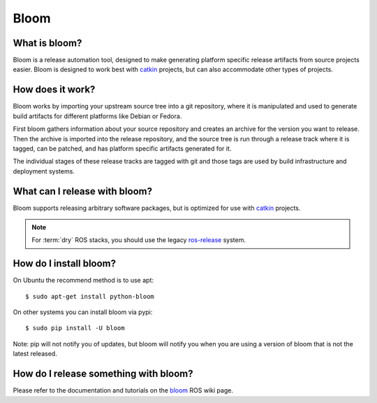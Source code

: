Bloom
=====

.. Links

.. _catkin: https://github.com/ros/catkin
.. _bloom: http://ros.org/wiki/bloom

What is bloom?
--------------

Bloom is a release automation tool, designed to make generating platform specific release artifacts from source projects easier. Bloom is designed to work best with catkin_ projects, but can also accommodate other types of projects.

How does it work?
-----------------

Bloom works by importing your upstream source tree into a git repository, where it is manipulated and used to generate build artifacts for different platforms like Debian or Fedora.

First bloom gathers information about your source repository and creates an archive for the version you want to release. Then the archive is imported into the release repository, and the source tree is run through a release track where it is tagged, can be patched, and has platform specific artifacts generated for it.

The individual stages of these release tracks are tagged with git and those tags are used by build infrastructure and deployment systems.

What can I release with bloom?
------------------------------

Bloom supports releasing arbitrary software packages, but is optimized for use with catkin_ projects.

.. note:: For :term:`dry` ROS stacks, you should use the legacy `ros-release <http://www.ros.org/wiki/release>`_ system.

How do I install bloom?
-----------------------

On Ubuntu the recommend method is to use apt::

    $ sudo apt-get install python-bloom

On other systems you can install bloom via pypi::

    $ sudo pip install -U bloom

Note: pip will not notify you of updates, but bloom will notify you when you are using a version of bloom that is not the latest released.

How do I release something with bloom?
---------------------------------------

Please refer to the documentation and tutorials on the bloom_ ROS wiki page.
